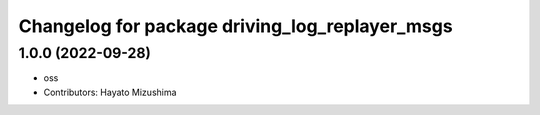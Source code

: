 ^^^^^^^^^^^^^^^^^^^^^^^^^^^^^^^^^^^^^^^^^^^^^^^
Changelog for package driving_log_replayer_msgs
^^^^^^^^^^^^^^^^^^^^^^^^^^^^^^^^^^^^^^^^^^^^^^^

1.0.0 (2022-09-28)
------------------
* oss
* Contributors: Hayato Mizushima
